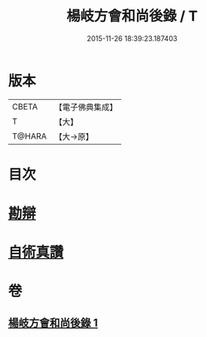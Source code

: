 #+TITLE: 楊岐方會和尚後錄 / T
#+DATE: 2015-11-26 18:39:23.187403
* 版本
 |     CBETA|【電子佛典集成】|
 |         T|【大】     |
 |    T@HARA|【大→原】   |

* 目次
* [[file:KR6q0057_001.txt::0648b11][勘辯]]
* [[file:KR6q0057_001.txt::0648c23][自術真讚]]
* 卷
** [[file:KR6q0057_001.txt][楊岐方會和尚後錄 1]]
